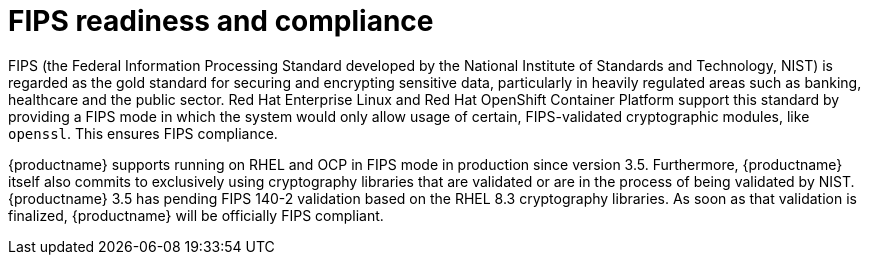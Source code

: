 [[fips-overview]]
= FIPS readiness and compliance 

FIPS (the Federal Information Processing Standard developed by the National Institute of Standards and Technology, NIST) is regarded as the gold standard for securing and encrypting sensitive data, particularly in heavily regulated areas such as banking, healthcare and the public sector. Red Hat Enterprise Linux and Red Hat OpenShift Container Platform support this standard by providing a FIPS mode in which the system would only allow usage of certain, FIPS-validated cryptographic modules, like `openssl`. This ensures FIPS compliance.


{productname} supports running on RHEL and OCP in FIPS mode in production since version 3.5. Furthermore, {productname} itself also commits to exclusively using cryptography libraries that are validated or are in the process of being validated by NIST. {productname} 3.5 has pending FIPS 140-2 validation based on the RHEL 8.3 cryptography libraries. As soon as that validation is finalized, {productname} will be officially FIPS compliant.


